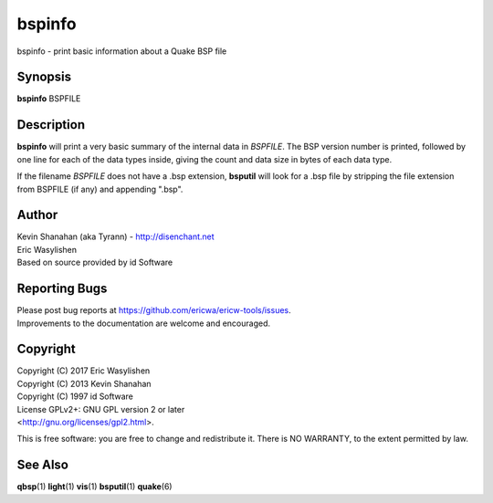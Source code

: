 =======
bspinfo
=======

bspinfo - print basic information about a Quake BSP file

Synopsis
========

**bspinfo** BSPFILE

Description
===========

**bspinfo** will print a very basic summary of the internal data in
*BSPFILE*. The BSP version number is printed, followed by one line for
each of the data types inside, giving the count and data size in bytes
of each data type.

If the filename *BSPFILE* does not have a .bsp extension, **bsputil**
will look for a .bsp file by stripping the file extension from BSPFILE
(if any) and appending ".bsp".

Author
======

| Kevin Shanahan (aka Tyrann) - http://disenchant.net
| Eric Wasylishen
| Based on source provided by id Software

Reporting Bugs
==============

| Please post bug reports at
  https://github.com/ericwa/ericw-tools/issues.
| Improvements to the documentation are welcome and encouraged.

Copyright
=========

| Copyright (C) 2017 Eric Wasylishen
| Copyright (C) 2013 Kevin Shanahan
| Copyright (C) 1997 id Software
| License GPLv2+: GNU GPL version 2 or later
| <http://gnu.org/licenses/gpl2.html>.

This is free software: you are free to change and redistribute it. There
is NO WARRANTY, to the extent permitted by law.

See Also
========

**qbsp**\ (1) **light**\ (1) **vis**\ (1) **bsputil**\ (1)
**quake**\ (6)
